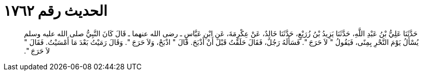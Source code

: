 
= الحديث رقم ١٧٦٢

[quote.hadith]
حَدَّثَنَا عَلِيُّ بْنُ عَبْدِ اللَّهِ، حَدَّثَنَا يَزِيدُ بْنُ زُرَيْعٍ، حَدَّثَنَا خَالِدٌ، عَنْ عِكْرِمَةَ، عَنِ ابْنِ عَبَّاسٍ ـ رضى الله عنهما ـ قَالَ كَانَ النَّبِيُّ صلى الله عليه وسلم يُسْأَلُ يَوْمَ النَّحْرِ بِمِنًى، فَيَقُولُ ‏"‏ لاَ حَرَجَ ‏"‏‏.‏ فَسَأَلَهُ رَجُلٌ، فَقَالَ حَلَقْتُ قَبْلَ أَنْ أَذْبَحَ‏.‏ قَالَ ‏"‏ اذْبَحْ، وَلاَ حَرَجَ ‏"‏‏.‏ وَقَالَ رَمَيْتُ بَعْدَ مَا أَمْسَيْتُ‏.‏ فَقَالَ ‏"‏ لاَ حَرَجَ ‏"‏‏.‏